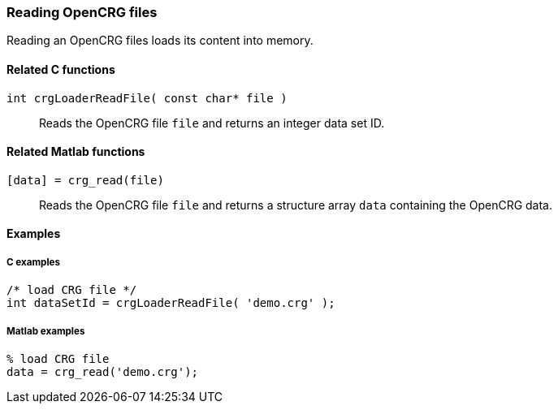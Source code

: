 === Reading OpenCRG files

Reading an OpenCRG files loads its content into memory.

==== Related C functions

`int crgLoaderReadFile( const char* file )`:: 
Reads the OpenCRG file `file` and returns an integer data set ID.

==== Related Matlab functions

`[data] = crg_read(file)`::
Reads the OpenCRG file `file` and returns a structure array `data` containing the OpenCRG data.

==== Examples

===== C examples

----
/* load CRG file */
int dataSetId = crgLoaderReadFile( 'demo.crg' );
----

===== Matlab examples

----
% load CRG file 
data = crg_read('demo.crg');
----
